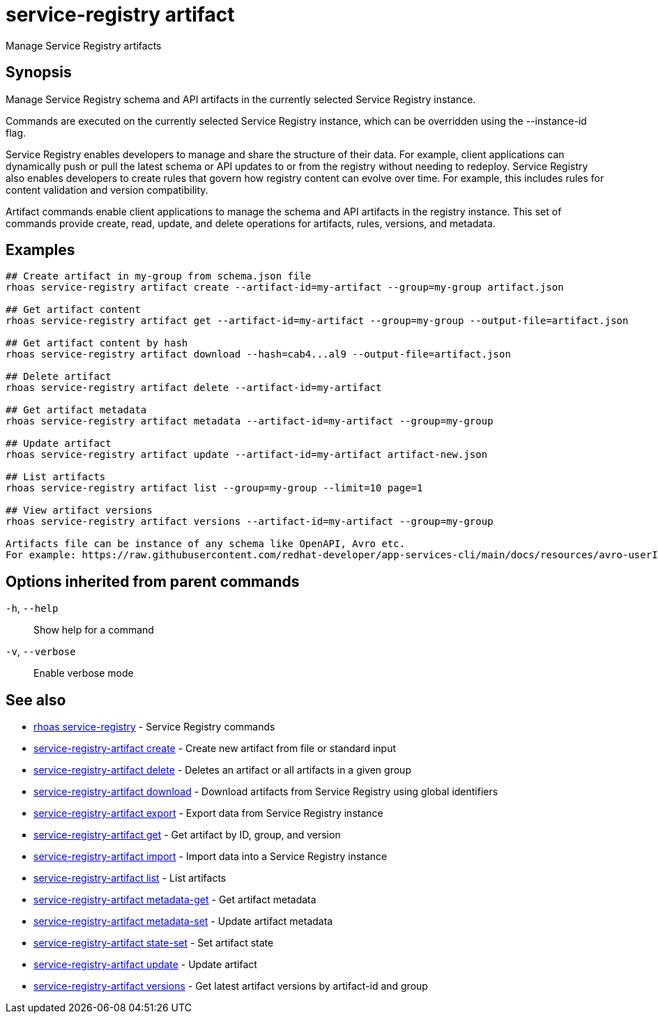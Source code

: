 ifdef::env-github,env-browser[:context: cmd]
[id='ref-service-registry-artifact_{context}']
= service-registry artifact

[role="_abstract"]
Manage Service Registry artifacts

[discrete]
== Synopsis

Manage Service Registry schema and API artifacts in the currently selected Service Registry instance.

Commands are executed on the currently selected Service Registry instance, which can be overridden using the --instance-id flag.

Service Registry enables developers to manage and share the structure of their data.
For example, client applications can dynamically push or pull the latest schema or API updates to or from the registry without needing to redeploy.
Service Registry also enables developers to create rules that govern how registry content can evolve over time.
For example, this includes rules for content validation and version compatibility.

Artifact commands enable client applications to manage the schema and API artifacts in the registry instance.
This set of commands provide create, read, update, and delete operations for artifacts, rules, versions, and metadata.


[discrete]
== Examples

....
## Create artifact in my-group from schema.json file
rhoas service-registry artifact create --artifact-id=my-artifact --group=my-group artifact.json

## Get artifact content
rhoas service-registry artifact get --artifact-id=my-artifact --group=my-group --output-file=artifact.json

## Get artifact content by hash
rhoas service-registry artifact download --hash=cab4...al9 --output-file=artifact.json

## Delete artifact
rhoas service-registry artifact delete --artifact-id=my-artifact

## Get artifact metadata
rhoas service-registry artifact metadata --artifact-id=my-artifact --group=my-group

## Update artifact
rhoas service-registry artifact update --artifact-id=my-artifact artifact-new.json

## List artifacts
rhoas service-registry artifact list --group=my-group --limit=10 page=1

## View artifact versions
rhoas service-registry artifact versions --artifact-id=my-artifact --group=my-group

Artifacts file can be instance of any schema like OpenAPI, Avro etc.
For example: https://raw.githubusercontent.com/redhat-developer/app-services-cli/main/docs/resources/avro-userInfo.json

....

[discrete]
== Options inherited from parent commands

  `-h`, `--help`::      Show help for a command
  `-v`, `--verbose`::   Enable verbose mode

[discrete]
== See also


 
* link:{path}#ref-rhoas-service-registry_{context}[rhoas service-registry]	 - Service Registry commands

 
* link:{path}#ref-service-registry-artifact-create_{context}[service-registry-artifact create]	 - Create new artifact from file or standard input

 
* link:{path}#ref-service-registry-artifact-delete_{context}[service-registry-artifact delete]	 - Deletes an artifact or all artifacts in a given group

 
* link:{path}#ref-service-registry-artifact-download_{context}[service-registry-artifact download]	 - Download artifacts from Service Registry using global identifiers

 
* link:{path}#ref-service-registry-artifact-export_{context}[service-registry-artifact export]	 - Export data from Service Registry instance

 
* link:{path}#ref-service-registry-artifact-get_{context}[service-registry-artifact get]	 - Get artifact by ID, group, and version

 
* link:{path}#ref-service-registry-artifact-import_{context}[service-registry-artifact import]	 - Import data into a Service Registry instance

 
* link:{path}#ref-service-registry-artifact-list_{context}[service-registry-artifact list]	 - List artifacts

 
* link:{path}#ref-service-registry-artifact-metadata-get_{context}[service-registry-artifact metadata-get]	 - Get artifact metadata

 
* link:{path}#ref-service-registry-artifact-metadata-set_{context}[service-registry-artifact metadata-set]	 - Update artifact metadata

 
* link:{path}#ref-service-registry-artifact-state-set_{context}[service-registry-artifact state-set]	 - Set artifact state

 
* link:{path}#ref-service-registry-artifact-update_{context}[service-registry-artifact update]	 - Update artifact

 
* link:{path}#ref-service-registry-artifact-versions_{context}[service-registry-artifact versions]	 - Get latest artifact versions by artifact-id and group


